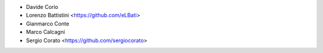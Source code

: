 * Davide Corio
* Lorenzo Battistini <https://github.com/eLBati>
* Gianmarco Conte
* Marco Calcagni
* Sergio Corato <https://github.com/sergiocorato>
